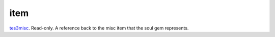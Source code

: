 item
====================================================================================================

`tes3misc`_. Read-only. A reference back to the misc item that the soul gem represents.

.. _`tes3misc`: ../../../lua/type/tes3misc.html
